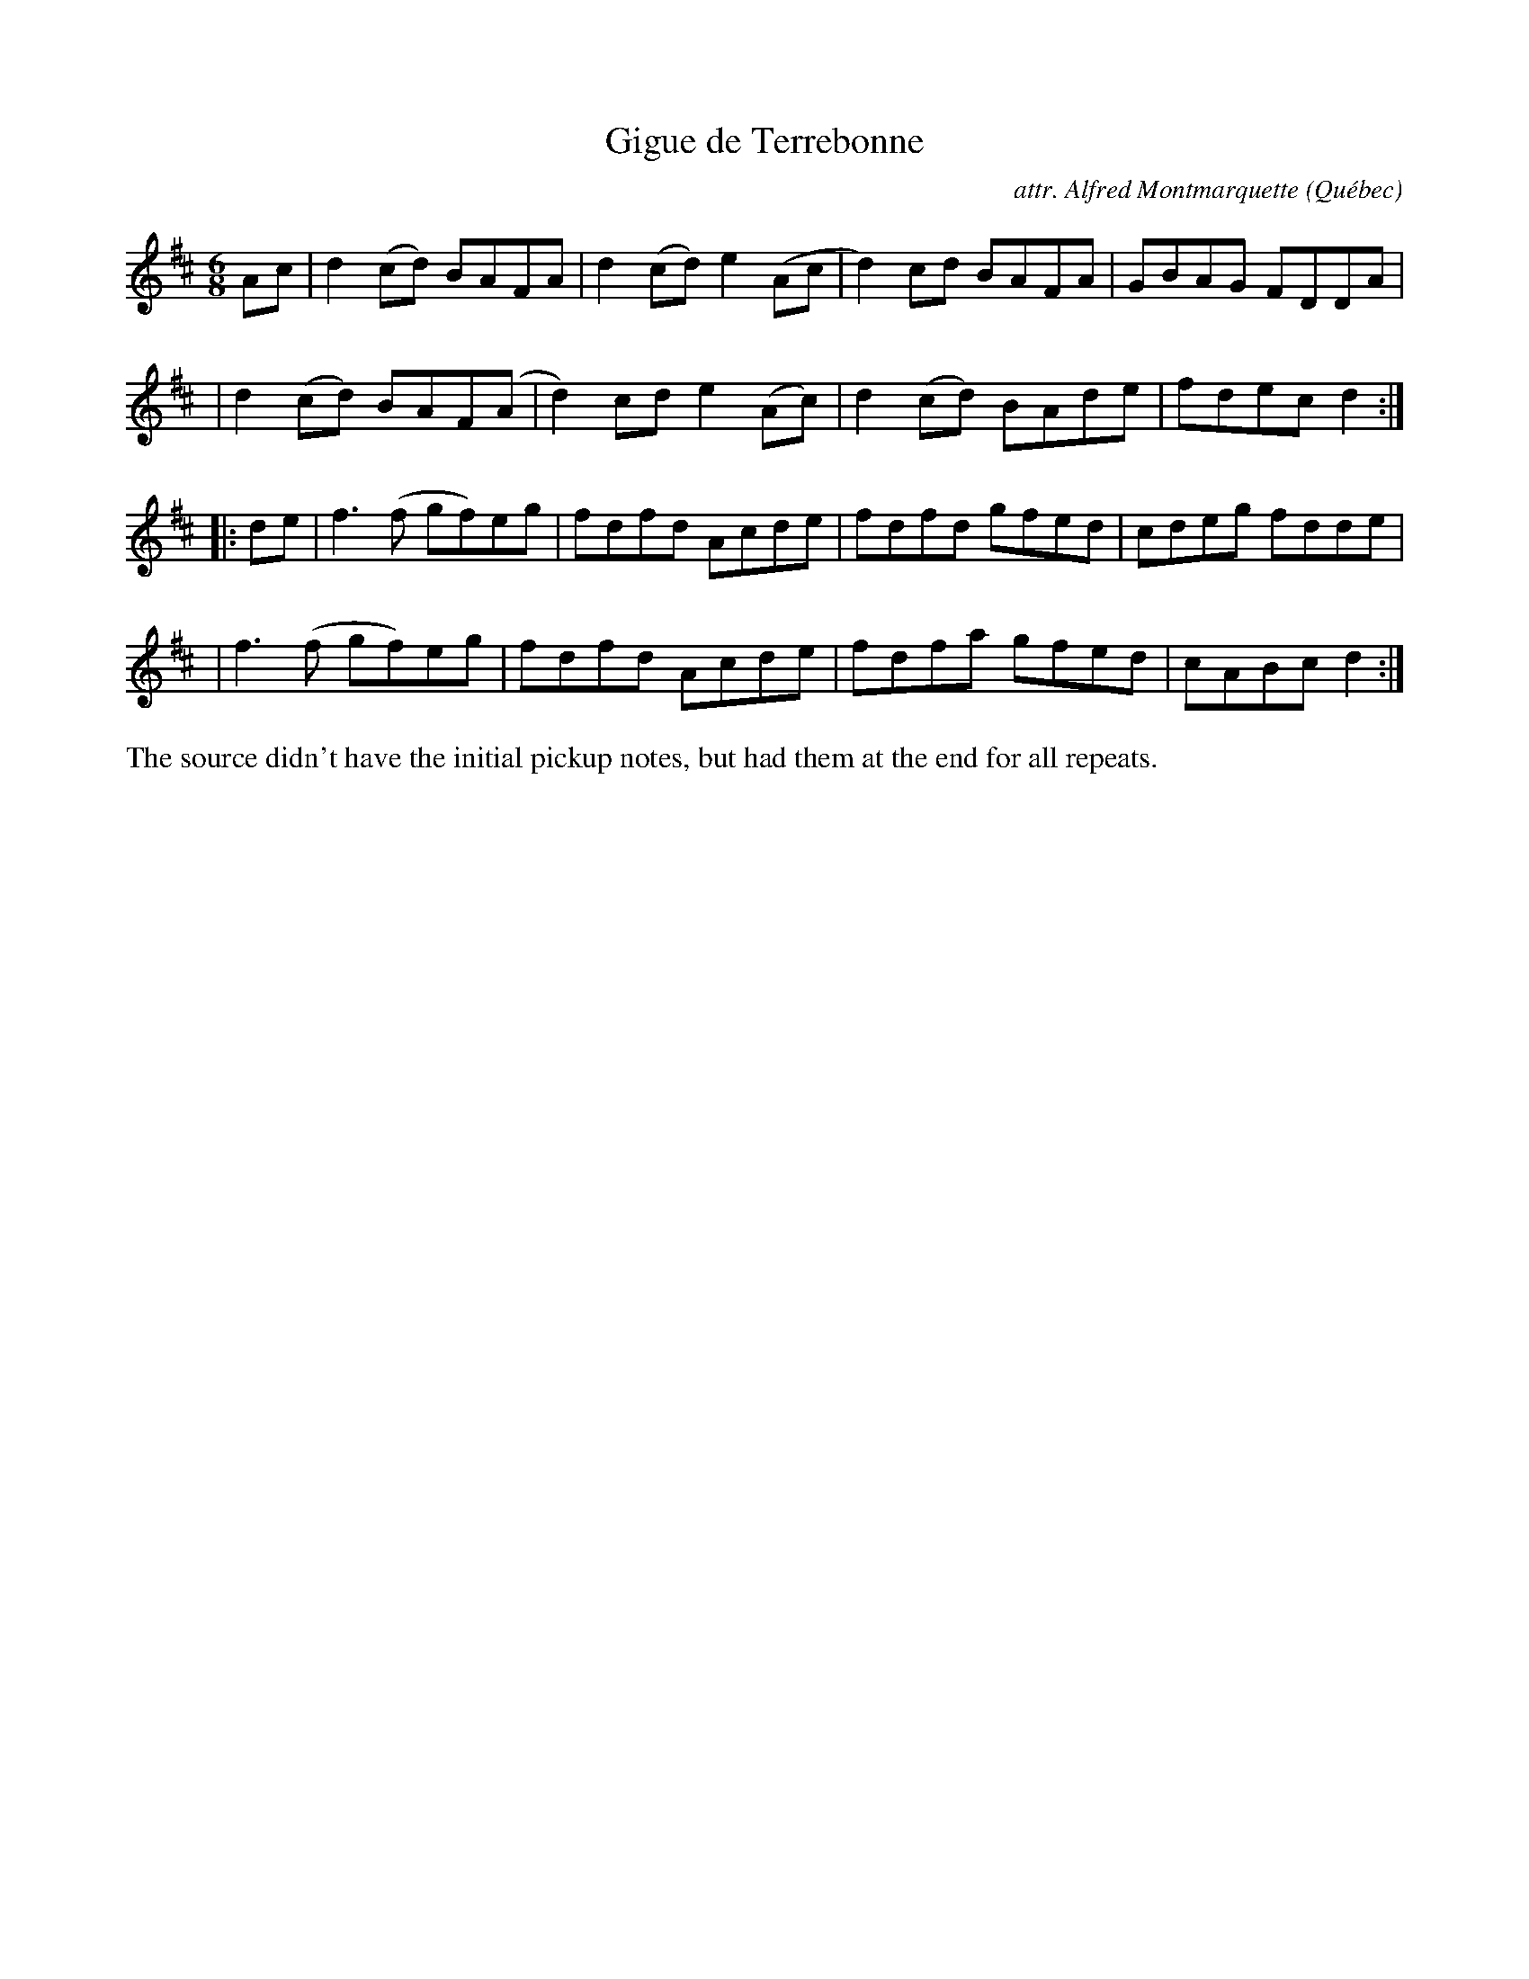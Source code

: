 X: 1
T: Gigue de Terrebonne
C: attr. Alfred Montmarquette
O: Qu\'ebec
R: jig
S: Fiddle Hell Online 2021-05-31 (printed image from unknown source)
Z: 2021 John Chambers <jc:trillian.mit.edu>
M: 6/8
L: 1/8
K: D
Ac \
| d2(cd) BAFA | d2(cd) e2(Ac | d2)cd BAFA | GBAG FDDA |
| d2(cd) BAF(A | d2)cd e2(Ac)| d2(cd) BAde | fdec d2 :|
|: de \
| f3(f gf)eg | fdfd Acde | fdfd gfed | cdeg fdde |
| f3(f gf)eg | fdfd Acde | fdfa gfed | cABc d2 :|
%%text The source didn't have the initial pickup notes, but had them at the end for all repeats.

